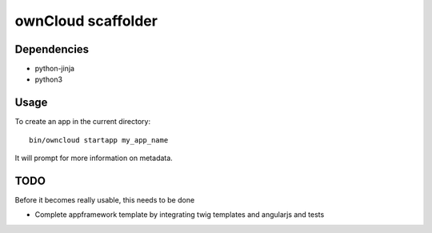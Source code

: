 ownCloud scaffolder
===================

Dependencies
------------

* python-jinja
* python3


Usage
-----

To create an app in the current directory::

	bin/owncloud startapp my_app_name


It will prompt for more information on metadata.


TODO
----

Before it becomes really usable, this needs to be done

* Complete appframework template by integrating twig templates and angularjs and tests
